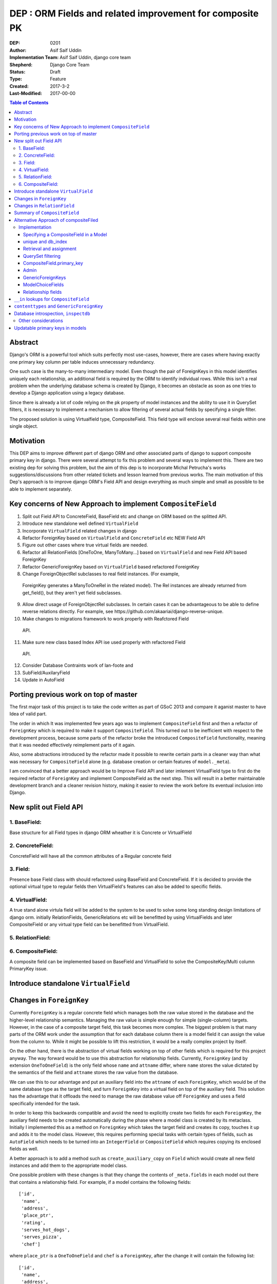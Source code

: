 =========================================================
DEP : ORM Fields and related improvement for composite PK
=========================================================

:DEP: 0201
:Author: Asif Saif Uddin
:Implementation Team: Asif Saif Uddin, django core team
:Shepherd: Django Core Team
:Status: Draft
:Type: Feature
:Created: 2017-3-2
:Last-Modified: 2017-00-00

.. contents:: Table of Contents
   :depth: 3
   :local:


Abstract
========
Django's ORM is a powerful tool which suits perfectly most use-cases,
however, there are cases where having exactly one primary key column per
table induces unnecessary redundancy.

One such case is the many-to-many intermediary model. Even though the pair
of ForeignKeys in this model identifies uniquely each relationship, an
additional field is required by the ORM to identify individual rows. While
this isn't a real problem when the underlying database schema is created
by Django, it becomes an obstacle as soon as one tries to develop a Django
application using a legacy database.

Since there is already a lot of code relying on the pk property of model
instances and the ability to use it in QuerySet filters, it is necessary
to implement a mechanism to allow filtering of several actual fields by
specifying a single filter.

The proposed solution is using Virtualfield type, CompositeField. This field
type will enclose several real fields within one single object.


Motivation
==========
This DEP aims to improve different part of django ORM and other associated parts of django to support composite primary key in django. There were several attempt to fix this problem and several ways to implement this. There are two existing dep for solving this problem, but the aim of this dep is to incorporate Michal Petrucha's works  suggestions/discussions from other related tickets and lesson learned from previous works. The main motivation of this Dep's approach is to improve django ORM's Field API
and design everything as much simple and small as possible to be able to implement separately.


Key concerns of New Approach to implement ``CompositeField``
==============================================================
1. Split out Field API to ConcreteField, BaseField etc and change on ORM based on the splitted API.
2. Introduce new standalone well defined ``VirtualField``
3. Incorporate ``VirtualField`` related changes in django
4. Refactor ForeignKey based on ``VirtualField`` and ``ConcreteField`` etc NEW Field API
5. Figure out other cases where true virtual fields are needed.
6. Refactor all RelationFields [OneToOne, ManyToMany...] based on ``VirtualField`` and new Field API based ForeignKey
7. Refactor GenericForeignKey based on ``VirtualField`` based refactored ForeignKey 
8. Change ForeignObjectRel subclasses to real field instances. (For example,
 ForeignKey generates a ManyToOneRel in the related model). The Rel instances are already returned from get_field(), but they aren't yet field subclasses.
9. Allow direct usage of ForeignObjectRel subclasses. In certain cases it can be advantageous to be able to define reverse relations directly. For example, see ​https://github.com/akaariai/django-reverse-unique.
 
10. Make changes to migrations framework to work properly with Reafctored Field
   API.

11. Make sure new class based Index API ise used properly with refactored Field
   API.

12. Consider Database Contraints work of lan-foote and 

13. SubField/AuxilaryField

14. Update in AutoField


Porting previous work on top of master
======================================

The first major task of this project is to take the code written as part
of GSoC 2013 and compare it aganist master to have Idea of valid part. 

The order in which It was implemented few years ago was to implement
``CompositeField`` first and then a refactor of ``ForeignKey`` which
is required to make it support ``CompositeField``. This turned out to be
inefficient with respect to the development process, because some parts of
the refactor broke the introduced ``CompositeField`` functionality,
meaning that it was needed effectively reimplement parts of it again.

Also, some abstractions introduced by the refactor made it possible to
rewrite certain parts in a cleaner way than what was necessary for
``CompositeField`` alone (e.g. database creation or certain features of
``model._meta``).

I am convinced that a better approach would be to Improve Field API and later
imlement VirtualField type to first do the required refactor of ``ForeignKey``
and implement CompositeField as the next step. This will result in a better 
maintainable development branch and a cleaner revision history, making it easier
to review the work before its eventual inclusion into Django.


New split out Field API
=========================
1. BaseField:
-------------
Base structure for all Field types in django ORM wheather it is Concrete
or VirtualField

2. ConcreteField:
-----------------
ConcreteField will have all the common attributes of a Regular concrete field

3. Field:
---------
Presence base Field class with should refactored using BaseField and ConcreteField.
If it is decided to provide the optional virtual type to regular fields then VirtualField's features can also be added to specific fields.

4. VirtualField:
----------------
A true stand alone virtula field will be added to the system to be used to solve some long standing design limitations of django orm. initially RelationFields, GenericRelations etc will be benefitted by using VirtualFields and later CompositeField
or any virtual type field can be benefitted from VirtualField.

5. RelationField:
-----------------


6. CompositeField:
------------------
A composite field can be implemented based on BaseField and VirtualField to solve
the CompositeKey/Multi column PrimaryKey issue.


Introduce standalone ``VirtualField``
=====================================



Changes in ``ForeignKey``
=========================

Currently ``ForeignKey`` is a regular concrete field which manages both
the raw value stored in the database and the higher-level relationship
semantics. Managing the raw value is simple enough for simple
(single-column) targets. However, in the case of a composite target field,
this task becomes more complex. The biggest problem is that many parts of
the ORM work under the assumption that for each database column there is a
model field it can assign the value from the column to. While it might be
possible to lift this restriction, it would be a really complex project by
itself.

On the other hand, there is the abstraction of virtual fields working on
top of other fields which is required for this project anyway. The way
forward would be to use this abstraction for relationship fields.
Currently, ``ForeignKey`` (and by extension ``OneToOneField``) is the only
field whose ``name`` and ``attname`` differ, where ``name`` stores the
value dictated by the semantics of the field and ``attname`` stores the
raw value from the database.

We can use this to our advantage and put an auxiliary field into the
``attname`` of each ``ForeignKey``, which would be of the same database
type as the target field, and turn ``ForeignKey`` into a virtual field on
top of the auxiliary field. This solution has the advantage that it
offloads the need to manage the raw database value off ``ForeignKey`` and
uses a field specifically intended for the task.

In order to keep this backwards compatible and avoid the need to
explicitly create two fields for each ``ForeignKey``, the auxiliary field
needs to be created automatically during the phase where a model class is
created by its metaclass. Initially I implemented this as a method on
``ForeignKey`` which takes the target field and creates its copy, touches
it up and adds it to the model class. However, this requires performing
special tasks with certain types of fields, such as ``AutoField`` which
needs to be turned into an ``IntegerField`` or ``CompositeField`` which
requires copying its enclosed fields as well.

A better approach is to add a method such as ``create_auxiliary_copy`` on
``Field`` which would create all new field instances and add them to the
appropriate model class.

One possible problem with these changes is that they change the contents
of ``_meta.fields`` in each model out there that contains a relationship
field. For example, if a model contains the following fields::

    ['id',
     'name',
     'address',
     'place_ptr',
     'rating',
     'serves_hot_dogs',
     'serves_pizza',
     'chef']

where ``place_ptr`` is a ``OneToOneField`` and ``chef`` is a
``ForeignKey``, after the change it will contain the following list::

    ['id',
     'name',
     'address',
     'place_ptr',
     'place_ptr_id',
     'rating',
     'serves_hot_dogs',
     'serves_pizza',
     'chef',
     'chef_id']

This causes a lot of failures in the Django test suite, because there are
a lot of tests relying on the contents of ``_meta.fields`` or other
related attributes/properties. (Actually, this example is taken from one
of these tests,
``model_inheritance.tests.ModelInheritanceTests.test_multiple_table``.)
Fixing these is fairly simple, all they need is to add the appropriate
``__id`` fields. However, this raises a concern of how ``_meta`` is
regarded. It has always been a private API officially, but everyone uses
it in their projects anyway. I still think the change is worth it, but it
might be a good idea to include a note about the change in the release
notes. 


Changes in ``RelationField``
=============================


Summary of ``CompositeField``
=============================

This section summarizes the basic API as established in the proposal for
GSoC 2011 [1]_.

A ``CompositeField`` requires a list of enclosed regular model fields as
positional arguments, as shown in this example::

    class SomeModel(models.Model):
        first_field = models.IntegerField()
        second_field = models.CharField(max_length=100)
        composite = models.CompositeField(first_field, second_field)

The model class then contains a descriptor for the composite field, which
returns a ``CompositeValue`` which is a customized namedtuple, the
descriptor accepts any iterable of the appropriate length. An example
interactive session::

    >>> instance = new SomeModel(first_field=47, second_field="some string")
    >>> instance.composite
    CompositeObject(first_field=47, second_field='some string')
    >>> instance.composite.first_field
    47
    >>> instance.composite[1]
    'some string'
    >>> instance.composite = (74, "other string")
    >>> instance.first_field, instance.second_field
    (74, 'other string')

``CompositeField`` supports the following standard field options:
``unique``, ``db_index``, ``primary_key``. The first two will simply add a
corresponding tuple to ``model._meta.unique_together`` or
``model._meta.index_together``. Other field options don't make much sense
in the context of composite fields.

Supported ``QuerySet`` filters will be ``exact`` and ``in``. The former
should be clear enough, the latter is elaborated in a separate section.

It will be possible to use a ``CompositeField`` as a target field of
``ForeignKey``, ``OneToOneField`` and ``ManyToManyField``. This is
described in more detail in the following section.



Alternative Approach of compositeFiled
=======================================


Implementation
--------------

Specifying a CompositeField in a Model
~~~~~~~~~~~~~~~~~~~~~~~~~~~~~~~~~~~~~~

The constructor of a CompositeField will accept the supported options as
keyword parameters and the enclosed fields will be specified as positional
parameters. The order in which they are specified will determine their
order in the namedtuple representing the CompositeField value (i. e. when
retrieving and assigning the CompositeField's value; see example below).

unique and db_index
~~~~~~~~~~~~~~~~~~~
Implementing these will require some modifications in the backend code.
The table creation code will have to handle virtual fields as well as
local fields in the table creation and index creation routines
respectively.

When the code handling CompositeField.unique is finished, the
models.options.Options class will have to be modified to create a unique
CompositeField for each tuple in the Meta.unique_together attribute. The
code handling unique checks in models.Model will also have to be updated
to reflect the change.

Retrieval and assignment
~~~~~~~~~~~~~~~~~~~~~~~~

Jacob has actually already provided a skeleton of the code that takes care
of this as seen in [1]. I'll only summarize the behaviour in a brief
example of my own.

    class SomeModel(models.Model):
        first_field = models.IntegerField()
        second_field = models.CharField(max_length=100)
        composite = models.CompositeField(first_field, second_field)

    >>> instance = new SomeModel(first_field=47, second_field="some string")
    >>> instance.composite
    CompositeObject(first_field=47, second_field='some string')
    >>> instance.composite.first_field
    47
    >>> instance.composite[1]
    'some string'
    >>> instance.composite = (74, "other string")
    >>> instance.first_field, instance.second_field
    (74, 'other string')

Accessing the field attribute will create a CompositeObject instance which
will behave like a tuple but also with direct access to enclosed field
values via appropriately named attributes.

Assignment will be possible using any iterable. The order of the values in
the iterable will have to be the same as the order in which undelying
fields have been specified to the CompositeField.

QuerySet filtering
~~~~~~~~~~~~~~~~~~

This is where the real fun begins.

The fundamental problem here is that Q objects which are used all over the
code that handles filtering are designed to describe single field lookups.
On the other hand, CompositeFields will require a way to describe several
individual field lookups by a single expression.

Since the Q objects themselves have no idea about fields at all and the
actual field resolution from the filter conditions happens deeper down the
line, inside models.sql.query.Query, this is where we can handle the
filters properly.

There is already some basic machinery inside Query.add_filter and
Query.setup_joins that is in use by GenericRelations, this is
unfortunately not enough. The optional extra_filters field method will be
of great use here, though it will have to be extended.

Currently the only parameters it gets are the list of joins the
filter traverses, the position in the list and a negate parameter
specifying whether the filter is negated. The GenericRelation instance can
determine the value of the content type (which is what the extra_filters
method is used for) easily based on the model it belongs to.

This is not the case for a CompositeField -- it doesn't have any idea
about the values used in the query. Therefore a new parameter has to be
added to the method so that the CompositeField can construct all the
actual filters from the iterable containing the values.

Afterwards the handling inside Query is pretty straightforward. For
CompositeFields (and virtual fields in general) there is no value to be
used in the where node, the extra_filters are responsible for all
filtering, but since the filter should apply to a single object even after
join traversals, the aliases will be set up while handling the "root"
filter and then reused for each one of the extra_filters.

This way of extending the extra_filters mechanism will allow the field
class to create conjunctions of atomic conditions. This is sufficient for
the "__exact" lookup type which will be implemented.

Of the other lookup types, the only one that looks reasonable is "__in".
This will, however, have to be represented as a disjunction of multiple
"__exact" conditions since not all database backends support tuple
construction inside expressions. Therefore this lookup type will be left
out of this project as the mechanism would need much more work to make it
possible.

CompositeField.primary_key
~~~~~~~~~~~~~~~~~~~~~~~~~~

As with db_index and unique, the backend table generating code will have
to be updated to set the PRIMARY KEY to a tuple. In this case, however,
the impact on the rest of the ORM and some other parts of Django is more
serious.

A (hopefully) complete list of things affected by this is:
- the admin: the possibility to pass the value of the primary key as a
  parameter inside the URL is a necessity to be able to work with a model
- contenttypes: since the admin uses GenericForeignKeys to log activity,
  there will have to be some support
- forms: more precisely, ModelForms and their ModelChoiceFields
- relationship fields: ForeignKey, ManyToManyField and OneToOneField will
  need a way to point to a model with a CompositeField as its primary key

Let's look at each one of them in more detail.

Admin
~~~~~

The solution that has been proposed so many times in the past [2], [3] is
to extend the quote function used in the admin to also quote the comma and
then use an unquoted comma as the separator. Even though this solution
looks ugly to some, I don't think there is much choice -- there needs to
be a way to separate the values and in theory, any character could be
contained inside a value so we can't really avoid choosing one and
escaping it.

GenericForeignKeys
~~~~~~~~~~~~~~~~~~

Even though the admin uses the contenttypes framework to log the history
of actions, it turns out proper handling on the admin side will make
things work without the need to modify GenericForeignKey code at all. This
is thanks to the fact that the admin uses only the ContentType field and
handles the relations on its own. Making sure the unquoting function
recreates the whole CompositeObjects where necessary should suffice.

At a later stage, however, GenericForeignKeys could also be improved to
support composite primary keys. Using the same quoting solution as in the
admin could work in theory, although it would only allow fields capable of
storing arbitrary strings to be usable for object_id storage. This has
been left out of the scope of this project, though.

ModelChoiceFields
~~~~~~~~~~~~~~~~~

Again, we need a way to specify the value as a parameter passed in the
form. The same escaping solution can be used even here.

Relationship fields
~~~~~~~~~~~~~~~~~~~

This turns out to be, not too surprisingly, the toughest problem. The fact
that related fields are spread across about fifteen different classes,
most of which are quite nontrivial, makes the whole bundle pretty fragile,
which means the changes have to be made carefully not to break anything.

What we need to achieve is that the ForeignKey, ManyToManyField and
OneToOneField detect when their target field is a CompositeField in
several situations and act accordingly since this will require different
handling than regular fields that map directly to database columns.

The first one to look at is ForeignKey since the other two rely on its
functionality, OneToOneField being its descendant and ManyToManyField
using ForeignKeys in the intermediary model. Once the ForeignKeys work,
OneToOneField should require minimal to no changes since it inherits
almost everything from ForeignKey.

The easiest part is that for composite related fields, the db_type will be
None since the data will be stored elsewhere.

ForeignKey and OneToOneField will also be able to create the underlying
fields automatically when added to the model. I'm proposing the following
default names: "fkname_targetname" where "fkname" is the name of the
ForeignKey field and "targetname" is the name of the remote field name
corresponding to the local one. I'm open to other suggestions on this.

There will also be a way to override the default names using a new field
option "enclosed_fields". This option will expect a tuple of fields each
of whose corresponds to one individual field in the same order as
specified in the target CompositeField. This option will be ignored for
non-composite ForeignKeys.

The trickiest part, however, will be relation traversals in QuerySet
lookups. Currently the code in models.sql.query.Query that creates joins
only joins on single columns. To be able to span a composite relationship
the code that generates joins will have to recognize column tuples and add
a constraint for each pair of corresponding columns with the same aliases
in all conditions.

For the sake of completeness, ForeignKey will also have an extra_filters
method allowing to filter by a related object or its primary key.

With all this infrastructure set up, ManyToMany relationships using
composite fields will be easy enough. Intermediary model creation will
work thanks to automatic underlying field creation for composite fields
and traversal in both directions will be supported by the query code.


``__in`` lookups for ``CompositeField``
=======================================

The existing implementation of ``CompositeField`` handles ``__in`` lookups
in the generic, backend-independent ``WhereNode`` class and uses a
disjunctive normal form expression as in the following example::

    SELECT a, b, c FROM tbl1, tbl2
    WHERE (a = 1 AND b = 2 AND c = 3) OR (a = 4 AND b = 5 AND c = 6);

The problem with this solution is that in cases where the list of values
contains tens or hundreds of tuples, this DNF expression will be extremely
long and the database will have to evaluate it for each and every row,
without a possibility of optimizing the query.

Certain database backends support the following alternative::

    SELECT a, b, c FROM tbl1, tbl2
    WHERE (a, b, c) IN [(1, 2, 3), (4, 5, 6)];

This would probably be the best option, but it can't be used by SQLite,
for instance. This is also the reason why the DNF expression was
implemented in the first place.

In order to support this more natural syntax, the ``DatabaseOperations``
needs to be extended with a method such as ``composite_in_sql``.

However, this leaves the issue of the inefficient DNF unresolved for
backends without support for tuple literals. For such backends, the
following expression is proposed::

    SELECT a, b, c FROM tbl1, tbl2
    WHERE EXISTS (SELECT a1, b1, c1, FROM (SELECT 1 as a, 2 as b, 3 as c
                                           UNION SELECT 4, 5, 6)
                  WHERE a1=1 AND b1=b AND c1=c);

Since both syntaxes are rather generic and at least one of them should fit
any database backend directly, a new flag will be introduced,
``DatabaseFeatures.supports_tuple_literals`` which the default
implementation of ``composite_in_sql`` will consult in order to choose
between the two options.


``contenttypes`` and ``GenericForeignKey``
==========================================


It's fairly easy to represent composite values as strings. Given an
``escape`` function which uniquely escapes commas, something like the
following works quite well::

    ",".join(escape(value) for value in composite_value)

However, in order to support JOINs generated by ``GenericRelation``, we
need to be able to reproduce exactly the same encoding using an SQL
expression which would be used in the JOIN condition.

Luckily, while thus encoded strings need to be possible to decode in
Python (for example, when retrieving the related object using
``GenericForeignKey`` or when the admin decodes the primary key from URL),
this isn't necessary at the database level. Using SQL we only ever need to
perform this in one direction, that is from a tuple of values into a
string.

That means we can use a generalized version of the function
``django.contrib.admin.utils.quote`` which replaces each unsafe
character with its ASCII value in hexadecimal base, preceded by an escape
character. In this case, only two characters are unsafe -- comma (which is
used to separate the values) and an escape character (which I arbitrarily
chose as '~').

To reproduce this encoding, all values need to be cast to strings and then
for each such string two calls to the ``replace`` functions are made::

    replace(replace(CAST (`column` AS text), '~', '~7E'), ',', '~2C')

According to available documentation, all four supported database backends
provide the ``replace`` function. [2]_ [3]_ [4]_ [5]_

Even though the ``replace`` function seems to be available in all major
database servers (even ones not officially supported by Django, including
MSSQL, DB2, Informix and others), this is still probably best left to the
database backend and will be implemented as
``DatabaseOperations.composite_value_to_text_sql``.

One possible pitfall of this implementation might be that it may not work
with any column type that isn't an integer or a text string due to a
simple fact – the string the database would cast it to will probably
differ from the one Python will use. However, I'm not sure there's
anything we can do about this, especially since the string representation
chosen by the database may be specific for each database server. Therefore
I'm inclined to declare ``GenericRelation`` unsupported for models with a
composite primary key containing any special columns. This should be
extremely rare anyway.


Database introspection, ``inspectdb``
=====================================

There are three main goals concerning database introspection in this
project. The first is to ensure the output of ``inspectdb`` remains the
same as it is now for models with simple primary keys and simple foreign
key references, or at least equivalent. While this shouldn't be too
difficult to achieve, it will still be regarded with high importance.

The second goal is to extend ``inspectdb`` to also create a
``CompositeField`` in models where the table contains a composite primary
key. This part shouldn't be too difficult,
``DatabaseIntrospection.get_primary_key_column`` will be renamed to
``get_primary_key`` which will return a tuple of columns and in case the
tuple contains more than one element, an appropriate ``CompositeField``
will be added. This will also require updating
``DatabaseWrapper.check_constraints`` for certain backends since it uses
``get_primary_key_column``.

The third goal is to also make ``inspectdb`` aware of composite foreign
keys. This will need a rewrite of ``get_relations`` which will have to
return a mapping between tuples of columns instead of single columns. It
should also ensure each tuple of columns pointed to by a foreign key gets
a ``CompositeField``. This part will also probably require some changes in
other backend methods as well, especially since each backend has a unique
tangle of introspection methods.

This part requires a tremendous amount of work, because practically every
single change needs to be done four times and needs separate research of
the specific backend in question. Therefore I can't promise to deliver full support
for all features mentioned in this section for all backends. I'd say
backwards compatibility is a requirement, recognition of composite primary
keys is a highly wanted feature that I'll try to implement for as many
backends as possible and recognition of composite foreign keys would be a
nice extra to have for at least one or two backends.

I'll be implementing the features for the individual backends in the
following order: PostgreSQL, MySQL, SQLite and Oracle. I put PostgreSQL
first because, well, this is the backend with the best support in Django
(and also because it is the one where I'd actually use the features I'm
proposing). Oracle comes last because I don't have any way to test it and
I'm afraid I'd be stabbing in the dark anyway. Of the two remaining
backends I put MySQL first for two reasons. First, I don't think people
need to run ``inspectdb`` on SQLite databases too often (if ever). Second,
on MySQL the task seems marginally easier as the database has
introspection features other than just “give me the SQL statement used to
create this table”, whose parsing is most likely going to be a complete
mess.

All in all, extending ``inspectdb`` features is a tedious and difficult
task with shady outcome, which I'm well aware of. Still, I would like to
try to at least implement the easier parts for the most used backends. It
might quite possibly turn out that I won't manage to implement more than
composite primary key detection for PostgreSQL. This is the reason I keep
this as one of the last features I intend to work on, as shown in the
timeline. It isn't a necessity, we can always just add a note to the docs
that ``inspectdb`` just can't detect certain scenarios and ask people to
edit their models manually.


Other considerations
--------------------

This infrastructure will allow reimplementing the GenericForeignKey as a
CompositeField at a later stage. Thanks to the modifications in the
joining code it should also be possible to implement bidirectional generic
relationship traversal in QuerySet filters. This is, however, out of scope
of this project.

CompositeFields will have the serialize option set to False to prevent
their serialization. Otherwise the enclosed fields would be serialized
twice which would not only infer redundancy but also ambiguity.

Also CompositeFields will be ignored in ModelForms by default, for two
reasons: 
- otherwise the same field would be inside the form twice
- there aren't really any form fields usable for tuples and a fieldset
  would require even more out-of-scope machinery

The CompositeField will not allow enclosing other CompositeFields. The
only exception might be the case of composite ForeignKeys which could also
be implemented after successful finish of this project. With this feature
the autogenerated intermediary M2M model could make the two ForeignKeys
its primary key, dropping the need to have a redundant id AutoField.

Updatable primary keys in models
================================

The algorithm that determines what kind of database query to issue on
``model.save()`` is a fairly simple and well-documented one [6]_. If a 
row exists in the database with the value of its primary key equal to 
the saved object, it is updated, otherwise a new row is inserted. This
behavior is intuitive and works well for models where the primary key is
automatically created by the framework (be it an ``AutoField`` or a parent
link in the case of model inheritance).

However, as soon as the primary key is explicitly created, the behavior
becomes less intuitive and might be confusing, for example, to users of the
admin. For instance, say we have the following model::

    class Person(models.Model):
        first_name = models.CharField(max_length=47)
        last_name = models.CharField(max_length=47)
        shoe_size = models.PositiveSmallIntegerField()

        full_name = models.CompositeField(first_name, last_name,
                                          primary_key=True)

Then we register the model in the admin using the standard one-liner::

    admin.site.register(Person)

Since we haven't excluded any fields, all three fields will be editable in
the admin. Now, suppose there's an instance whose ``full_name`` is
``CompositeValue(first_name='Darth', last_name='Vadur')``. A user decides
to fix the last name using the admin, hits the “Save” button and instead
of fixing an existing record, a new one will appear with the new value,
while the old one remains untouched.  This behavior is clearly broken from
the point of view of the user.

It can be argued that it is the developer's fault that the database schema
is poorly chosen and that they expose the primary key to their users.
While this may be true in some cases, it is still to some extent a
subjective matter.

Therefore I propose a new behavior for ``model.save()`` where it would
detect a change in the instance's primary key and in that case issue an
``UPDATE`` for the right row, i.e. ``WHERE primary_key = previous_value``.

Of course, just going ahead and changing the behavior in this way for all
models would be backwards incompatible. To do this properly, we would need
to make this an opt-in feature. This can be achieved in multiple ways.

1) add a keyword argument such as ``update_pk`` to ``Model.save``
2) add a new option to ``Model.Meta``, ``updatable_pk``
3) make this a project-wide setting

Option 3 doesn't look pleasant and I think I can safely eliminate that.
Option 2 is somewhat better, although it adds a new ``Meta`` option.
Option 1 is the most flexible solution, however, it does not change the
behavior of the admin, at least not by default. This can be worked around
by overriding the ``save`` method to use a different default::

    class MyModel(models.Model):
        def save(self, update_pk=True, **kwargs):
            kwargs['update_pk'] = update_pk
            return super(MyModel, self).save(**kwargs)

To avoid the need to repeat this for each model, a class decorator might
be provided to perform this automatically.

In order to implement this new behavior a little bit of extra complexity
would have to be added to models. Model instances would need to store the
last known value of the primary key as retrieved from the database. On
save it would just find out whether the last known value is present and in
that case issue an ``UPDATE`` using the old value in the ``WHERE``
condition.

So far so good, this could be implemented fairly easily. However, the
problem becomes considerably more difficult as soon as we take into
account the fact that updating a primary key value may break foreign key
references. In order to avoid breaking references the ``on_delete``
mechanism of ``ForeignKey`` would have to be extended to support updates
as well. This means that the collector used by deletion will need to be
extended as well.

The problem becomes particularly nasty if we realize that a ``ForeignKey``
might be part of a primary key, which means the collector needs to keep
track of which field depends on which in a graph of potentially unlimited
size. Compared to this, deletion is simpler as it only needs to find a
list of all affected model instances as opposed to having to keep track of
which field to update using which value.


